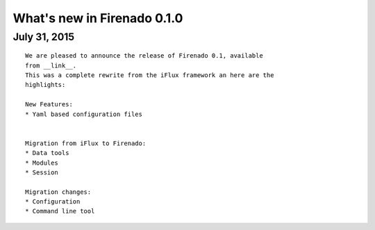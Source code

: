 What's new in Firenado 0.1.0
=========================

July 31, 2015
-------------

::

    We are pleased to announce the release of Firenado 0.1, available
    from __link__.
    This was a complete rewrite from the iFlux framework an here are the
    highlights:

    New Features:
    * Yaml based configuration files


    Migration from iFlux to Firenado:
    * Data tools
    * Modules
    * Session

    Migration changes:
    * Configuration
    * Command line tool
